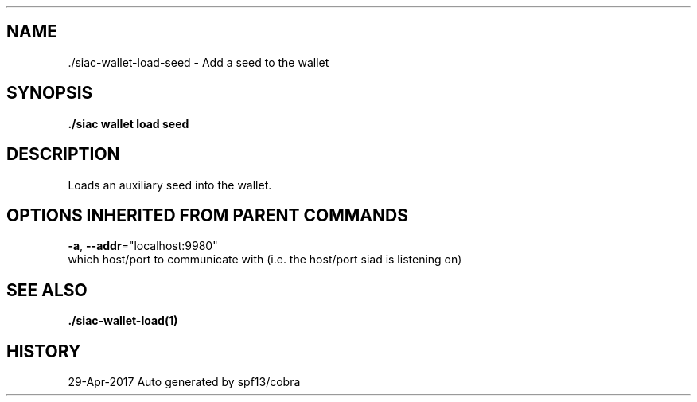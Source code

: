 .TH "./SIAC\-WALLET\-LOAD\-SEED" "1" "Apr 2017" "Auto generated by spf13/cobra" "siac Manual" 
.nh
.ad l


.SH NAME
.PP
\&./siac\-\&wallet\-\&load\-\&seed \- Add a seed to the wallet


.SH SYNOPSIS
.PP
\fB\&./siac wallet load seed\fP


.SH DESCRIPTION
.PP
Loads an auxiliary seed into the wallet.


.SH OPTIONS INHERITED FROM PARENT COMMANDS
.PP
\fB\-a\fP, \fB\-\-addr\fP="localhost:9980"
    which host/port to communicate with (i.e. the host/port siad is listening on)


.SH SEE ALSO
.PP
\fB\&./siac\-\&wallet\-\&load(1)\fP


.SH HISTORY
.PP
29\-Apr\-2017 Auto generated by spf13/cobra
